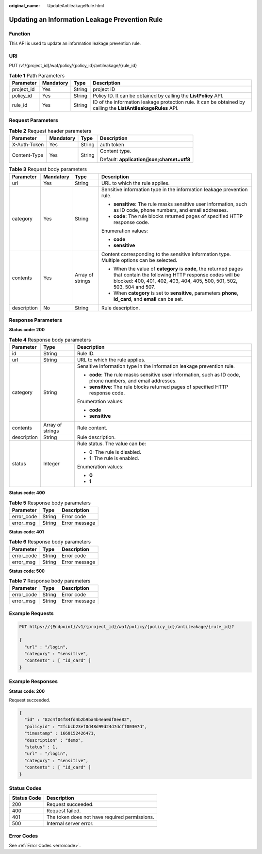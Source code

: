 :original_name: UpdateAntileakageRule.html

.. _UpdateAntileakageRule:

Updating an Information Leakage Prevention Rule
===============================================

Function
--------

This API is used to update an information leakage prevention rule.

URI
---

PUT /v1/{project_id}/waf/policy/{policy_id}/antileakage/{rule_id}

.. table:: **Table 1** Path Parameters

   +------------+-----------+--------+----------------------------------------------------------------------------------------------------------------+
   | Parameter  | Mandatory | Type   | Description                                                                                                    |
   +============+===========+========+================================================================================================================+
   | project_id | Yes       | String | project ID                                                                                                     |
   +------------+-----------+--------+----------------------------------------------------------------------------------------------------------------+
   | policy_id  | Yes       | String | Policy ID. It can be obtained by calling the **ListPolicy** API.                                               |
   +------------+-----------+--------+----------------------------------------------------------------------------------------------------------------+
   | rule_id    | Yes       | String | ID of the information leakage protection rule. It can be obtained by calling the **ListAntileakageRules** API. |
   +------------+-----------+--------+----------------------------------------------------------------------------------------------------------------+

Request Parameters
------------------

.. table:: **Table 2** Request header parameters

   +-----------------+-----------------+-----------------+--------------------------------------------+
   | Parameter       | Mandatory       | Type            | Description                                |
   +=================+=================+=================+============================================+
   | X-Auth-Token    | Yes             | String          | auth token                                 |
   +-----------------+-----------------+-----------------+--------------------------------------------+
   | Content-Type    | Yes             | String          | Content type.                              |
   |                 |                 |                 |                                            |
   |                 |                 |                 | Default: **application/json;charset=utf8** |
   +-----------------+-----------------+-----------------+--------------------------------------------+

.. table:: **Table 3** Request body parameters

   +-----------------+-----------------+------------------+--------------------------------------------------------------------------------------------------------------------------------------------------------------------------------------------------+
   | Parameter       | Mandatory       | Type             | Description                                                                                                                                                                                      |
   +=================+=================+==================+==================================================================================================================================================================================================+
   | url             | Yes             | String           | URL to which the rule applies.                                                                                                                                                                   |
   +-----------------+-----------------+------------------+--------------------------------------------------------------------------------------------------------------------------------------------------------------------------------------------------+
   | category        | Yes             | String           | Sensitive information type in the information leakage prevention rule.                                                                                                                           |
   |                 |                 |                  |                                                                                                                                                                                                  |
   |                 |                 |                  | -  **sensitive**: The rule masks sensitive user information, such as ID code, phone numbers, and email addresses.                                                                                |
   |                 |                 |                  |                                                                                                                                                                                                  |
   |                 |                 |                  | -  **code**: The rule blocks returned pages of specified HTTP response code.                                                                                                                     |
   |                 |                 |                  |                                                                                                                                                                                                  |
   |                 |                 |                  | Enumeration values:                                                                                                                                                                              |
   |                 |                 |                  |                                                                                                                                                                                                  |
   |                 |                 |                  | -  **code**                                                                                                                                                                                      |
   |                 |                 |                  |                                                                                                                                                                                                  |
   |                 |                 |                  | -  **sensitive**                                                                                                                                                                                 |
   +-----------------+-----------------+------------------+--------------------------------------------------------------------------------------------------------------------------------------------------------------------------------------------------+
   | contents        | Yes             | Array of strings | Content corresponding to the sensitive information type. Multiple options can be selected.                                                                                                       |
   |                 |                 |                  |                                                                                                                                                                                                  |
   |                 |                 |                  | -  When the value of **category** is **code**, the returned pages that contain the following HTTP response codes will be blocked: 400, 401, 402, 403, 404, 405, 500, 501, 502, 503, 504 and 507. |
   |                 |                 |                  |                                                                                                                                                                                                  |
   |                 |                 |                  | -  When **category** is set to **sensitive**, parameters **phone**, **id_card**, and **email** can be set.                                                                                       |
   +-----------------+-----------------+------------------+--------------------------------------------------------------------------------------------------------------------------------------------------------------------------------------------------+
   | description     | No              | String           | Rule description.                                                                                                                                                                                |
   +-----------------+-----------------+------------------+--------------------------------------------------------------------------------------------------------------------------------------------------------------------------------------------------+

Response Parameters
-------------------

**Status code: 200**

.. table:: **Table 4** Response body parameters

   +-----------------------+-----------------------+--------------------------------------------------------------------------------------------------------------+
   | Parameter             | Type                  | Description                                                                                                  |
   +=======================+=======================+==============================================================================================================+
   | id                    | String                | Rule ID.                                                                                                     |
   +-----------------------+-----------------------+--------------------------------------------------------------------------------------------------------------+
   | url                   | String                | URL to which the rule applies.                                                                               |
   +-----------------------+-----------------------+--------------------------------------------------------------------------------------------------------------+
   | category              | String                | Sensitive information type in the information leakage prevention rule.                                       |
   |                       |                       |                                                                                                              |
   |                       |                       | -  **code**: The rule masks sensitive user information, such as ID code, phone numbers, and email addresses. |
   |                       |                       |                                                                                                              |
   |                       |                       | -  **sensitive**: The rule blocks returned pages of specified HTTP response code.                            |
   |                       |                       |                                                                                                              |
   |                       |                       | Enumeration values:                                                                                          |
   |                       |                       |                                                                                                              |
   |                       |                       | -  **code**                                                                                                  |
   |                       |                       |                                                                                                              |
   |                       |                       | -  **sensitive**                                                                                             |
   +-----------------------+-----------------------+--------------------------------------------------------------------------------------------------------------+
   | contents              | Array of strings      | Rule content.                                                                                                |
   +-----------------------+-----------------------+--------------------------------------------------------------------------------------------------------------+
   | description           | String                | Rule description.                                                                                            |
   +-----------------------+-----------------------+--------------------------------------------------------------------------------------------------------------+
   | status                | Integer               | Rule status. The value can be:                                                                               |
   |                       |                       |                                                                                                              |
   |                       |                       | -  0: The rule is disabled.                                                                                  |
   |                       |                       |                                                                                                              |
   |                       |                       | -  1: The rule is enabled.                                                                                   |
   |                       |                       |                                                                                                              |
   |                       |                       | Enumeration values:                                                                                          |
   |                       |                       |                                                                                                              |
   |                       |                       | -  **0**                                                                                                     |
   |                       |                       |                                                                                                              |
   |                       |                       | -  **1**                                                                                                     |
   +-----------------------+-----------------------+--------------------------------------------------------------------------------------------------------------+

**Status code: 400**

.. table:: **Table 5** Response body parameters

   ========== ====== =============
   Parameter  Type   Description
   ========== ====== =============
   error_code String Error code
   error_msg  String Error message
   ========== ====== =============

**Status code: 401**

.. table:: **Table 6** Response body parameters

   ========== ====== =============
   Parameter  Type   Description
   ========== ====== =============
   error_code String Error code
   error_msg  String Error message
   ========== ====== =============

**Status code: 500**

.. table:: **Table 7** Response body parameters

   ========== ====== =============
   Parameter  Type   Description
   ========== ====== =============
   error_code String Error code
   error_msg  String Error message
   ========== ====== =============

Example Requests
----------------

.. code-block:: text

   PUT https://{Endpoint}/v1/{project_id}/waf/policy/{policy_id}/antileakage/{rule_id}?

   {
     "url" : "/login",
     "category" : "sensitive",
     "contents" : [ "id_card" ]
   }

Example Responses
-----------------

**Status code: 200**

Request succeeded.

.. code-block::

   {
     "id" : "82c4f04f84fd4b2b9ba4b4ea0df8ee82",
     "policyid" : "2fcbcb23ef0d48d99d24d7dcff00307d",
     "timestamp" : 1668152426471,
     "description" : "demo",
     "status" : 1,
     "url" : "/login",
     "category" : "sensitive",
     "contents" : [ "id_card" ]
   }

Status Codes
------------

=========== =============================================
Status Code Description
=========== =============================================
200         Request succeeded.
400         Request failed.
401         The token does not have required permissions.
500         Internal server error.
=========== =============================================

Error Codes
-----------

See :ref:`Error Codes <errorcode>`.
